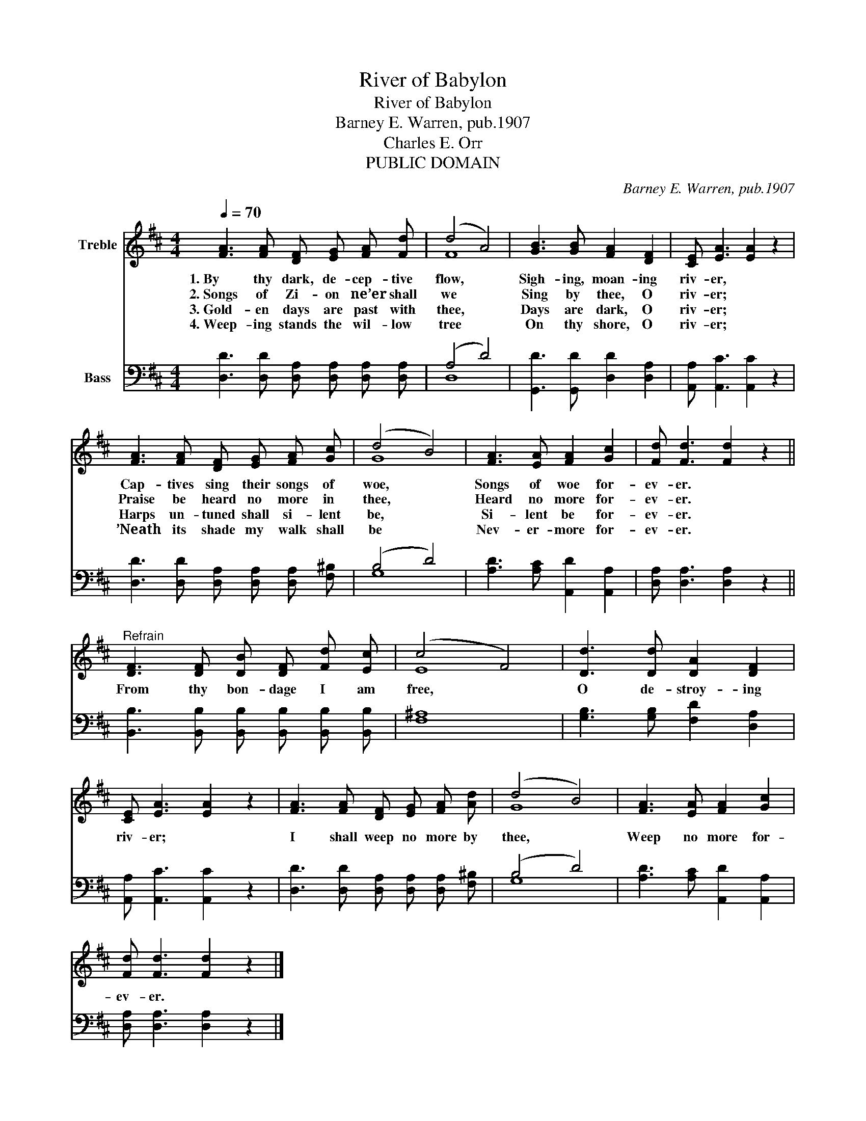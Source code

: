 X:1
T:River of Babylon
T:River of Babylon
T:Barney E. Warren, pub.1907
T:Charles E. Orr
T:PUBLIC DOMAIN
C:Barney E. Warren, pub.1907
Z:Charles E. Orr
Z:PUBLIC DOMAIN
%%score ( 1 2 ) ( 3 4 )
L:1/8
Q:1/4=70
M:4/4
K:D
V:1 treble nm="Treble"
V:2 treble 
V:3 bass nm="Bass"
V:4 bass 
V:1
 [FA]3 [FA] [DF] [EG] [FA] [Fd] | (d4 A4) | [GB]3 [GB] [FA]2 [DF]2 | [CE] [EA]3 [EA]2 z2 | %4
w: 1.~By thy dark, de- cep- tive|flow, *|Sigh- ing, moan- ing|riv- er, *|
w: 2.~Songs of Zi- on ne’er shall|we *|Sing by thee, O|riv- er; *|
w: 3.~Gold- en days are past with|thee, *|Days are dark, O|riv- er; *|
w: 4.~Weep- ing stands the wil- low|tree *|On thy shore, O|riv- er; *|
 [FA]3 [FA] [DF] [EG] [FA] [Gc] | (d4 B4) | [FA]3 [EA] [FA]2 [Gc]2 | [Fd] [Fd]3 [Fd]2 z2 || %8
w: Cap- tives sing their songs of|woe, *|Songs of woe for-|ev- er. *|
w: Praise be heard no more in|thee, *|Heard no more for-|ev- er. *|
w: Harps un- tuned shall si- lent|be, *|Si- lent be for-|ev- er. *|
w: ’Neath its shade my walk shall|be *|Nev- er- more for-|ev- er. *|
"^Refrain" [DF]3 [DF] [DB] [DF] [Fd] [Ec] | (c4 F4) | [Dd]3 [Dd] [DA]2 [DF]2 | %11
w: From thy bon- dage I am|free, *|O de- stroy- ing|
w: |||
w: |||
w: |||
 [CE] [EA]3 [EA]2 z2 | [FA]3 [FA] [DF] [EG] [FA] [Ad] | (d4 B4) | [FA]3 [EA] [FA]2 [Gc]2 | %15
w: riv- er; *|I shall weep no more by|thee, *|Weep no more for-|
w: ||||
w: ||||
w: ||||
 [Fd] [Fd]3 [Fd]2 z2 |] %16
w: ev- er. *|
w: |
w: |
w: |
V:2
 x8 | F8 | x8 | x8 | x8 | G8 | x8 | x8 || x8 | E8 | x8 | x8 | x8 | G8 | x8 | x8 |] %16
V:3
 [D,D]3 [D,D] [D,A,] [D,A,] [D,A,] [D,A,] | (A,4 D4) | [G,,D]3 [G,,D] [D,D]2 [D,A,]2 | %3
 [A,,A,] [A,,C]3 [A,,C]2 z2 | [D,D]3 [D,D] [D,A,] [D,A,] [D,A,] [F,^B,] | (B,4 D4) | %6
 [A,D]3 [A,C] [A,,D]2 [A,,A,]2 | [D,A,] [D,A,]3 [D,A,]2 z2 || %8
 [B,,B,]3 [B,,B,] [B,,B,] [B,,B,] [B,,B,] [B,,B,] | [F,^A,]8 | [G,B,]3 [G,B,] [F,D]2 [D,A,]2 | %11
 [A,,A,] [A,,C]3 [A,,C]2 z2 | [D,D]3 [D,D] [D,A,] [D,A,] [D,A,] [F,^B,] | (B,4 D4) | %14
 [A,D]3 [A,C] [A,,D]2 [A,,A,]2 | [D,A,] [D,A,]3 [D,A,]2 z2 |] %16
V:4
 x8 | D,8 | x8 | x8 | x8 | G,8 | x8 | x8 || x8 | x8 | x8 | x8 | x8 | G,8 | x8 | x8 |] %16

